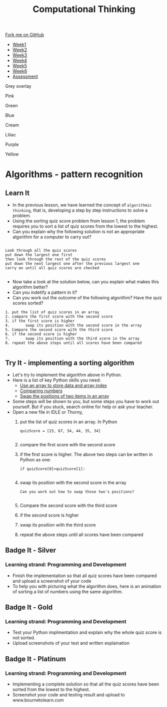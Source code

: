 #+STARTUP:indent
#+HTML_HEAD: <link rel="stylesheet" type="text/css" href="css/styles.css"/>
#+HTML_HEAD_EXTRA: <link href='http://fonts.googleapis.com/css?family=Ubuntu+Mono|Ubuntu' rel='stylesheet' type='text/css'>
#+HTML_HEAD_EXTRA: <script src="http://ajax.googleapis.com/ajax/libs/jquery/1.9.1/jquery.min.js" type="text/javascript"></script>
#+HTML_HEAD_EXTRA: <script src="js/navbar.js" type="text/javascript"></script>
#+OPTIONS: f:nil author:nil num:1 creator:nil timestamp:nil toc:nil html-style:nil
#+TITLE:Computational Thinking
#+AUTHOR: X Ellis

#+BEGIN_HTML
  <div class="github-fork-ribbon-wrapper left">
    <div class="github-fork-ribbon">
      <a href="https://github.com/digixc/8-CS-ProblemSolving">Fork me on GitHub</a>
    </div>
  </div>
<div id="stickyribbon">
    <ul>
      <li><a href="1_Lesson.html">Week1</a></li>
      <li><a href="2_Lesson.html">Week2</a></li>
      <li><a href="3_Lesson.html">Week3</a></li>
      <li><a href="4_Lesson.html">Week4</a></li>
      <li><a href="5_Lesson.html">Week5</a></li>
      <li><a href="6_Lesson.html">Week6</a></>
      <li><a href="assessment.html">Assessment</a></li>

    </ul>
  </div>

<div id="underlay" onclick="underlayoff()">
</div>
<div id="overlay" onclick="overlayoff()">
</div>
<div id=overlayMenu>
<p onclick="overlayon('hsla(0, 0%, 50%, 0.5)')">Grey overlay</p>
<p onclick="underlayon('hsla(300,100%,50%, 0.3)')">Pink</p>
<p onclick="underlayon('hsla(80, 90%, 40%, 0.4)')">Green</p>
<p onclick="underlayon('hsla(240,100%,50%,0.2)')">Blue</p>
<p onclick="underlayon('hsla(40,100%,50%,0.3)')">Cream</p>
<p onclick="underlayon('hsla(300,100%,40%,0.3)')">Liliac</p>
<p onclick="underlayon('hsla(300,100%,25%,0.3)')">Purple</p>
<p onclick="underlayon('hsla(60,100%,50%,0.3)')">Yellow</p>
</div>
#+END_HTML
* COMMENT Use as a template
:PROPERTIES:
:HTML_CONTAINER_CLASS: activity
:END:
** Learn It
:PROPERTIES:
:HTML_CONTAINER_CLASS: learn
:END:

** Research It
:PROPERTIES:
:HTML_CONTAINER_CLASS: research
:END:

** Design It
:PROPERTIES:
:HTML_CONTAINER_CLASS: design
:END:

** Build It
:PROPERTIES:
:HTML_CONTAINER_CLASS: build
:END:

** Test It
:PROPERTIES:
:HTML_CONTAINER_CLASS: test
:END:

** Run It
:PROPERTIES:
:HTML_CONTAINER_CLASS: run
:END:

** Document It
:PROPERTIES:
:HTML_CONTAINER_CLASS: document
:END:

** Code It
:PROPERTIES:
:HTML_CONTAINER_CLASS: code
:END:

** Program It
:PROPERTIES:
:HTML_CONTAINER_CLASS: program
:END:

** Try It
:PROPERTIES:
:HTML_CONTAINER_CLASS: try
:END:

** Badge It
:PROPERTIES:
:HTML_CONTAINER_CLASS: badge
:END:

** Save It
:PROPERTIES:
:HTML_CONTAINER_CLASS: save
:END

* Objectives
:PROPERTIES:
:HTML_CONTAINER_CLASS: objectives
:END:
** Developing *Programming and Development* learning strand, specifically:
:PROPERTIES:
:HTML_CONTAINER_CLASS: learn
:END:
+ develop problem solving skills by *by pattern recognition*
+ learn how to devise solutions for simple *sorting problems*
+ develop skills in *implementing* a working sorting algorithm
 
* Algorithms - pattern recognition
:PROPERTIES:
:HTML_CONTAINER_CLASS: activity
:END:
** Learn It 
:PROPERTIES:
:HTML_CONTAINER_CLASS: learn
:END: 
- In the previous lesson, we have learned the concept of =algorithmic thinking=, that is, developing a step by step instructions to solve a problem.
- Using the sorting quiz score problem from lesson 1, the problem requires you to sort a list of quiz scores from the lowest to the highest.
- Can you explain why the following solution is not an appropriate algorithm for a computer to carry out?
#+BEGIN_SRC 

Look through all the quiz scores
put down the largest one first
then look through the rest of the quiz scores
put down the next largest one after the previous largest one
carry on until all quiz scores are checked

#+END_SRC
- Now take a look at the solution below, can you explain what makes this algorithm better?
- Can you indetify a pattern in it?
- Can you work out the outcome of the following algorithm?  Have the quiz scores sorted?
#+BEGIN_SRC
1. put the list of quiz scores in an array 
2. compare the first score with the second score
3. if the first score is higher
4.       swap its position with the second score in the array
5. Compare the second score with the third score
6. if the second score is higher
7.       swap its position with the third score in the array
8. repeat the above steps until all scores have been compared

#+END_SRC

** Try It - implementing a sorting algorithm
:PROPERTIES:
:HTML_CONTAINER_CLASS: try
:END: 
- Let's try to implement the algorithm above in Python. 
- Here is a list of key Python skills you need:
  - [[./PythonKeySkills.html#sec-1-3][ Use an array to store data and array index]]
  - [[./PythonKeySkills.html#sec-1-2][Comparing numbers]]
  - [[./PythonkeySkills.html#sec-1-5][Swap the positions of two items in an array]]

- Some steps will be shown to you, but some steps you have to work out yourself. But if you stuck, search online for help or ask your teacher.
- Open a new file in IDLE or Thorny,
  1. put the list of quiz scores in an array. In Python 
     #+BEGIN_SRC 
quizScore = [23, 67, 54, 44, 35, 34]
     
     #+END_SRC
  2. compare the first score with the second score
  3. if the first score is higher. The above two steps can be written in Python as one:
           #+BEGIN_SRC 
if quizScore[0]>quizScore[1]:
     
     #+END_SRC
  4. swap its position with the second score in the array
           #+BEGIN_SRC 
      Can you work out how to swap those two's positions?
     
     #+END_SRC
  5. Compare the second score with the third score
  6. if the second score is higher
  7. swap its position with the third score
  8. repeat the above steps until all scores have been compared

** Badge It - Silver
:PROPERTIES:
:HTML_CONTAINER_CLASS: silver
:END:
*** Learning strand: Programming and Development
- Finish the implementation so that all quiz scores have been compared and upload a screenshot of your code
- To help you with picturing what the algorithm does, here is an animation of sorting a list of numbers using the same algorithm.

[[./img/bubbleSortPassOne.gif]]
** Badge It - Gold
:PROPERTIES:
:HTML_CONTAINER_CLASS: gold
:END:
*** Learning strand: Programming and Development
- Test your Python implmentation and explain why the whole quiz score is not sorted.
- Upload screenshots of your test and written explaination

** Badge It - Platinum
:PROPERTIES:
:HTML_CONTAINER_CLASS: platinum
:END:
*** Learning strand: Programming and Development
- Implementing a complete solution so that all the quiz scores have been sorted from the lowest to the highest.
- Screenshot your code and testing result and upload to www.bournetolearn.com
